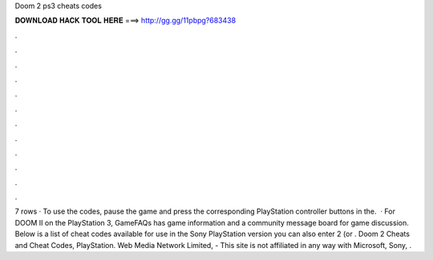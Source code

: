 Doom 2 ps3 cheats codes

𝐃𝐎𝐖𝐍𝐋𝐎𝐀𝐃 𝐇𝐀𝐂𝐊 𝐓𝐎𝐎𝐋 𝐇𝐄𝐑𝐄 ===> http://gg.gg/11pbpg?683438

.

.

.

.

.

.

.

.

.

.

.

.

7 rows · To use the codes, pause the game and press the corresponding PlayStation controller buttons in the.  · For DOOM II on the PlayStation 3, GameFAQs has game information and a community message board for game discussion. Below is a list of cheat codes available for use in the Sony PlayStation version you can also enter 2 (or . Doom 2 Cheats and Cheat Codes, PlayStation. Web Media Network Limited, - This site is not affiliated in any way with Microsoft, Sony, .